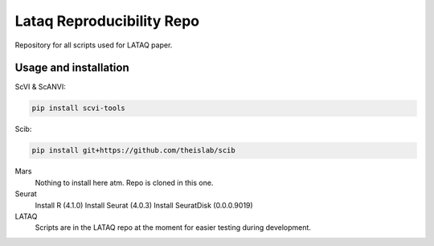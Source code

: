 
Lataq Reproducibility Repo
=========================================================================
.. raw:: html
Repository for all scripts used for LATAQ paper.

Usage and installation
-------------------------------
ScVI & ScANVI:

.. code-block:: bash

   pip install scvi-tools

Scib:

.. code-block:: bash

   pip install git+https://github.com/theislab/scib

Mars
  Nothing to install here atm. Repo is cloned in this one.
  
  
Seurat
  Install R (4.1.0)
  Install Seurat (4.0.3)
  Install SeuratDisk (0.0.0.9019)

LATAQ
   Scripts are in the LATAQ repo at the moment for easier testing during development.

